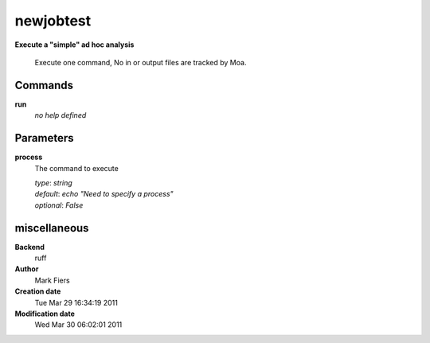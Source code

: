 newjobtest
------------------------------------------------

**Execute a "simple" ad hoc analysis**


    Execute one command, No in or output files are tracked by Moa.



Commands
~~~~~~~~

**run**
  *no help defined*
  
  

Parameters
~~~~~~~~~~



**process**
  The command to execute

  | *type*: `string`
  | *default*: `echo "Need to specify a process"`
  | *optional*: `False`



miscellaneous
~~~~~~~~~~~~~

**Backend**
  ruff
**Author**
  Mark Fiers
**Creation date**
  Tue Mar 29 16:34:19 2011
**Modification date**
  Wed Mar 30 06:02:01 2011
